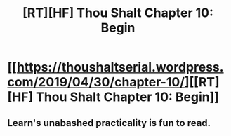 #+TITLE: [RT][HF] Thou Shalt Chapter 10: Begin

* [[https://thoushaltserial.wordpress.com/2019/04/30/chapter-10/][[RT][HF] Thou Shalt Chapter 10: Begin]]
:PROPERTIES:
:Author: AHatfulOfBomb
:Score: 12
:DateUnix: 1556634956.0
:DateShort: 2019-Apr-30
:END:

** Learn's unabashed practicality is fun to read.
:PROPERTIES:
:Author: onlynega
:Score: 2
:DateUnix: 1556726155.0
:DateShort: 2019-May-01
:END:
